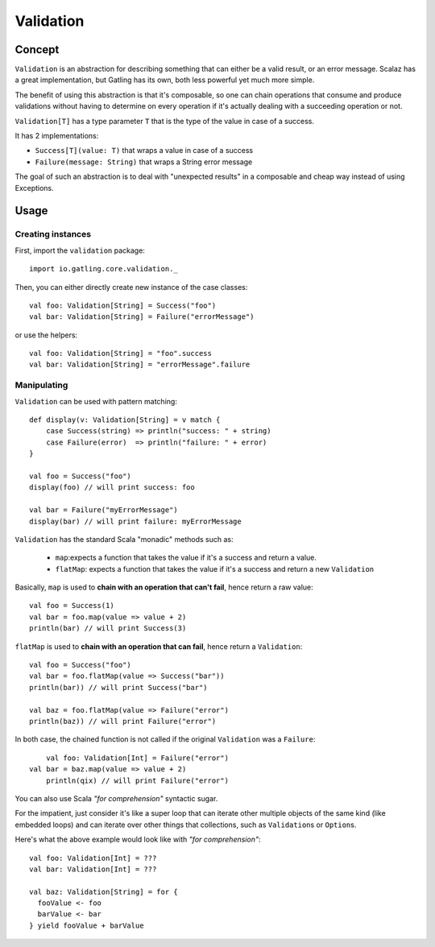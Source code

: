 .. _validation:

##########
Validation
##########

.. _validation-concept:

Concept
=======

``Validation`` is an abstraction for describing something that can either be a valid result, or an error message.
Scalaz has a great implementation, but Gatling has its own, both less powerful yet much more simple.

The benefit of using this abstraction is that it's composable, so one can chain operations that consume and produce validations without having to determine on every operation if it's actually dealing with a succeeding operation or not.

``Validation[T]`` has a type parameter ``T`` that is the type of the value in case of a success.

It has 2 implementations:

* ``Success[T](value: T)`` that wraps a value in case of a success
* ``Failure(message: String)`` that wraps a String error message

The goal of such an abstraction is to deal with "unexpected results" in a composable and cheap way instead of using Exceptions.

.. _validation-usage:

Usage
=====

Creating instances
------------------

First, import the ``validation`` package::

    import io.gatling.core.validation._

Then, you can either directly create new instance of the case classes::

	val foo: Validation[String] = Success("foo")
	val bar: Validation[String] = Failure("errorMessage")

or use the helpers::

	val foo: Validation[String] = "foo".success
	val bar: Validation[String] = "errorMessage".failure

Manipulating
------------

``Validation`` can be used with pattern matching::

    def display(v: Validation[String] = v match {
        case Success(string) => println("success: " + string)
        case Failure(error)  => println("failure: " + error)
    }

    val foo = Success("foo")
    display(foo) // will print success: foo

    val bar = Failure("myErrorMessage")
    display(bar) // will print failure: myErrorMessage

``Validation`` has the standard Scala "monadic" methods such as:

    * ``map``:expects a function that takes the value if it's a success and return a value.
    * ``flatMap``: expects a function that takes the value if it's a success and return a new ``Validation``

Basically, ``map`` is used to **chain with an operation that can't fail**, hence return a raw value::

	val foo = Success(1)
	val bar = foo.map(value => value + 2)
	println(bar) // will print Success(3)

``flatMap`` is used to **chain with an operation that can fail**, hence return a ``Validation``::

	val foo = Success("foo")
	val bar = foo.flatMap(value => Success("bar"))
	println(bar)) // will print Success("bar")

	val baz = foo.flatMap(value => Failure("error")
	println(baz)) // will print Failure("error")

In both case, the chained function is not called if the original ``Validation`` was a ``Failure``::

	val foo: Validation[Int] = Failure("error")
    val bar = baz.map(value => value + 2)
	println(qix) // will print Failure("error")

You can also use Scala *"for comprehension"* syntactic sugar.

For the impatient, just consider it's like a super loop that can iterate other multiple objects of the same kind (like embedded loops) and can iterate over other things that collections, such as ``Validation``\ s or ``Option``\ s.

Here's what the above example would look like with *"for comprehension"*::

    val foo: Validation[Int] = ???
    val bar: Validation[Int] = ???

    val baz: Validation[String] = for {
      fooValue <- foo
      barValue <- bar
    } yield fooValue + barValue
